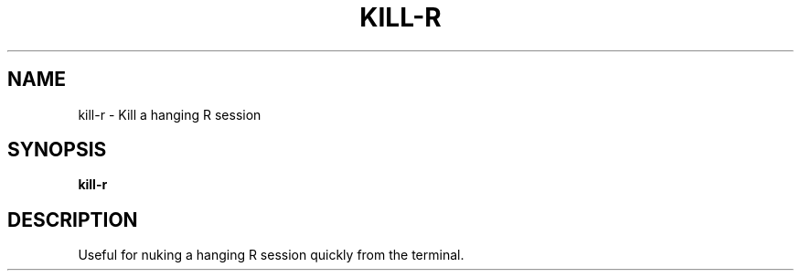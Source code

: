 .TH KILL-R 1 2019-12-12 Bash
.SH NAME
kill-r \-
Kill a hanging R session
.SH SYNOPSIS
.B kill-r
.SH DESCRIPTION
Useful for nuking a hanging R session quickly from the terminal.

